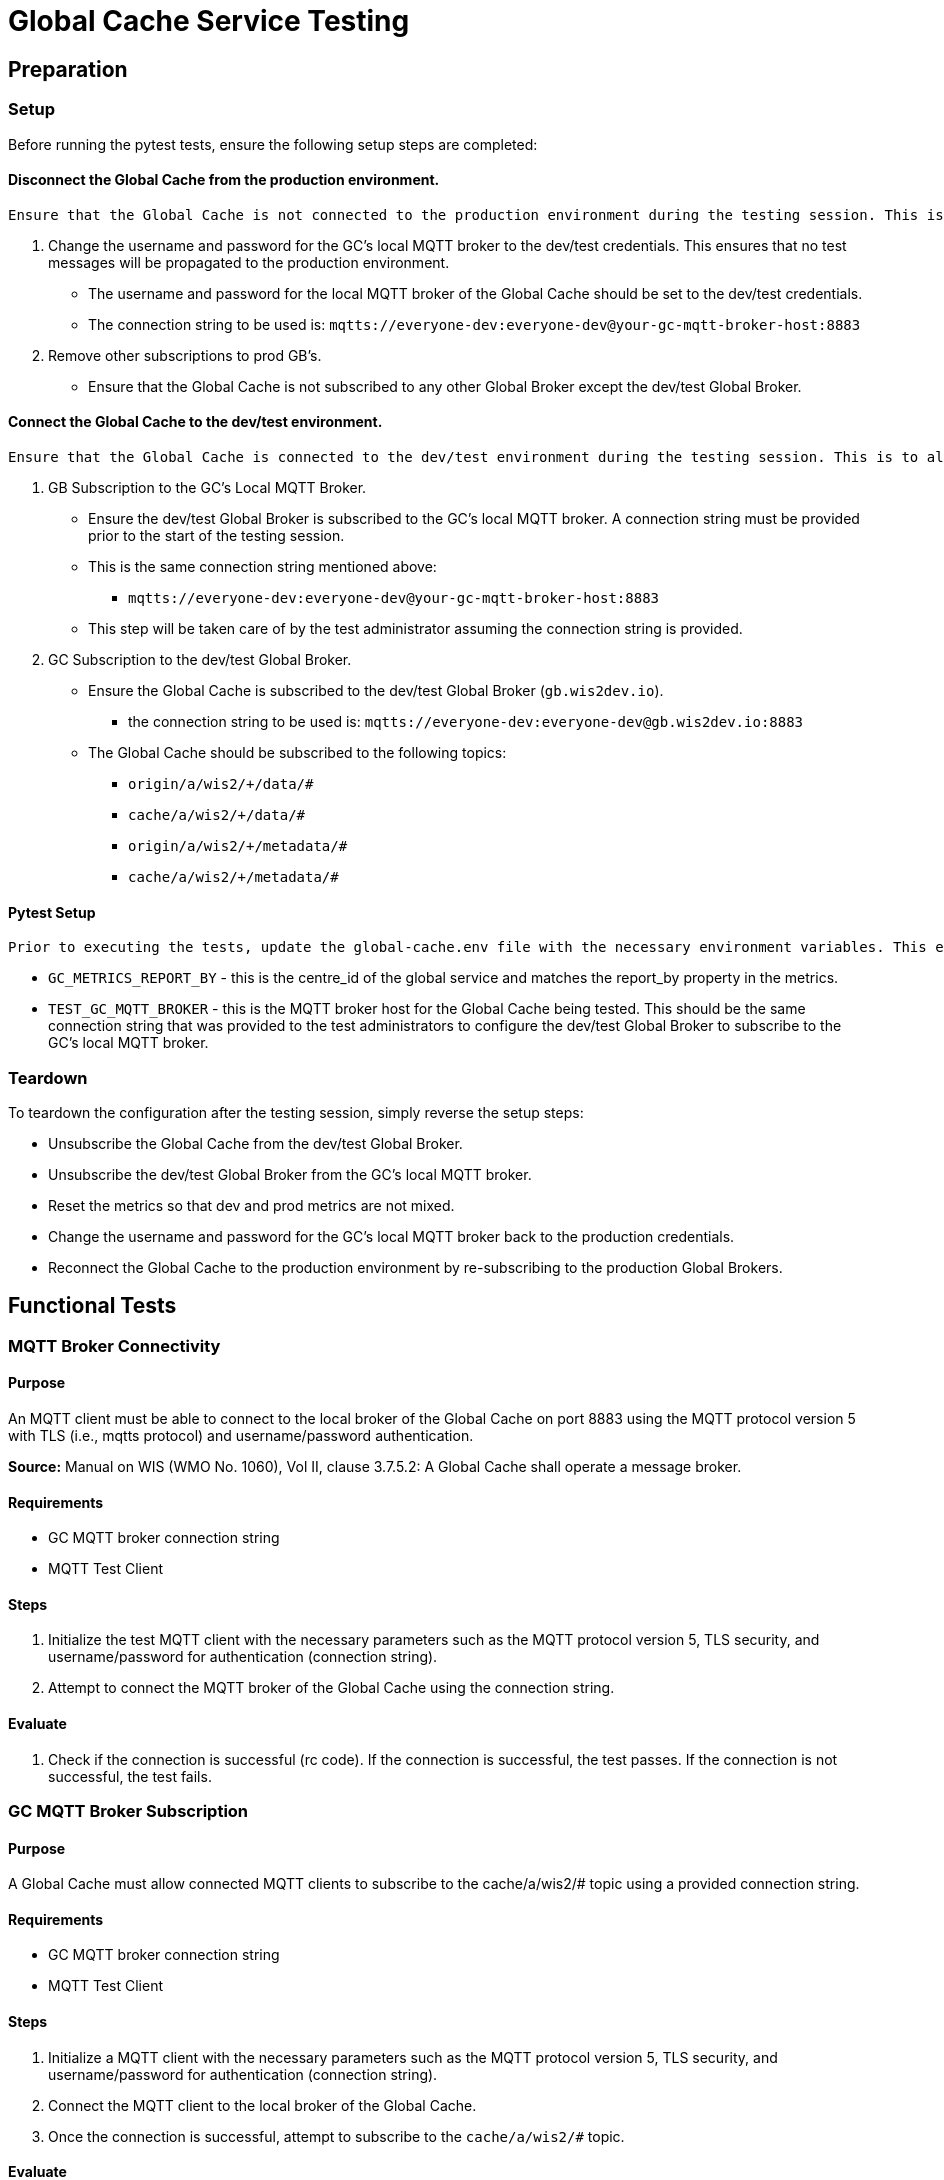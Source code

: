 [[global-cache-testing]]

= Global Cache Service Testing

[[global-cache-setup-teardown]]

== Preparation

=== Setup

Before running the pytest tests, ensure the following setup steps are completed:

==== Disconnect the Global Cache from the production environment.
     Ensure that the Global Cache is not connected to the production environment during the testing session. This is to prevent any test messages from being propagated to the production environment.

. Change the username and password for the GC's local MQTT broker to the dev/test credentials. This ensures that no test messages will be propagated to the production environment.
    * The username and password for the local MQTT broker of the Global Cache should be set to the dev/test credentials.
    * The connection string to be used is: `mqtts://everyone-dev:everyone-dev@your-gc-mqtt-broker-host:8883`
. Remove other subscriptions to prod GB's.
    - Ensure that the Global Cache is not subscribed to any other Global Broker except the dev/test Global Broker.

==== Connect the Global Cache to the dev/test environment.
    Ensure that the Global Cache is connected to the dev/test environment during the testing session. This is to allow the test messages to be propagated to the Global Cache for testing.

. GB Subscription to the GC's Local MQTT Broker.
    - Ensure the dev/test Global Broker is subscribed to the GC's local MQTT broker. A connection string must be provided prior to the start of the testing session.
    - This is the same connection string mentioned above:
        * `mqtts://everyone-dev:everyone-dev@your-gc-mqtt-broker-host:8883`
    - This step will be taken care of by the test administrator assuming the connection string is provided.

. GC Subscription to the dev/test Global Broker.
    * Ensure the Global Cache is subscribed to the dev/test Global Broker (`gb.wis2dev.io`).
        -  the connection string to be used is: `mqtts://everyone-dev:everyone-dev@gb.wis2dev.io:8883`
    * The Global Cache should be subscribed to the following topics:
        - `origin/a/wis2/+/data/#`
        - `cache/a/wis2/+/data/#`
        - `origin/a/wis2/+/metadata/#`
        - `cache/a/wis2/+/metadata/#`

==== Pytest Setup
    Prior to executing the tests, update the global-cache.env file with the necessary environment variables. This env file is nested in the tests/global_cache directory and the values of the following variable must be updated:

- ``GC_METRICS_REPORT_BY`` - this is the centre_id of the global service and matches the report_by property in the metrics.
- ``TEST_GC_MQTT_BROKER`` - this is the MQTT broker host for the Global Cache being tested. This should be the same connection string that was provided to the test administrators to configure the dev/test Global Broker to subscribe to the GC's local MQTT broker.

=== Teardown

To teardown the configuration after the testing session, simply reverse the setup steps:

- Unsubscribe the Global Cache from the dev/test Global Broker.
- Unsubscribe the dev/test Global Broker from the GC's local MQTT broker.
- Reset the metrics so that dev and prod metrics are not mixed.
- Change the username and password for the GC's local MQTT broker back to the production credentials.
- Reconnect the Global Cache to the production environment by re-subscribing to the production Global Brokers.


[[global-cache-tests]]

== Functional Tests

=== MQTT Broker Connectivity

==== Purpose
An MQTT client must be able to connect to the local broker of the Global Cache on port 8883 using the MQTT protocol version 5 with TLS (i.e., mqtts protocol) and username/password authentication.

*Source:* Manual on WIS (WMO No. 1060), Vol II, clause 3.7.5.2: A Global Cache shall operate a message broker.

==== Requirements
* GC MQTT broker connection string
* MQTT Test Client

==== Steps

. Initialize the test MQTT client with the necessary parameters such as the MQTT protocol version 5, TLS security, and username/password for authentication (connection string).
. Attempt to connect the MQTT broker of the Global Cache using the connection string.

==== Evaluate

. Check if the connection is successful (rc code). If the connection is successful, the test passes. If the connection is not successful, the test fails.

=== GC MQTT Broker Subscription

==== Purpose
A Global Cache must allow connected MQTT clients to subscribe to the ++cache/a/wis2/#++ topic using a provided connection string.

==== Requirements
* GC MQTT broker connection string
* MQTT Test Client

==== Steps

. Initialize a MQTT client with the necessary parameters such as the MQTT protocol version 5, TLS security, and username/password for authentication (connection string).
. Connect the MQTT client to the local broker of the Global Cache.
. Once the connection is successful, attempt to subscribe to the `cache/a/wis2/#` topic.

==== Evaluate

. Check if the subscription is successful. If the subscription is successful based on the returned rc code (SUBACK), the test passes. If the subscription is not successful, the test fails.
. Close the connection to the broker after the test.


=== WIS2 Notification Message (WNM) Processing

==== Purpose
Test that the GC functions as expected under normal conditions. The Global Cache should process a valid incoming WNM, download the data at the provided canonical link, and publish a new WNM on the proper ++cache/++ topic using the proper message structure, and update the necessary GC metrics.

This test also evaluates the client data download requirement: An HTTP client (i.e., a Web browser) must be able to connect to the HTTP server of the Global Cache on port 443 using HTTP 1.1 with TLS but without any authentication and be able to resolve the URL provided in a data download link (a link object's `href` property where `rel=canonical`) from a notification message published by the Global Cache within the previous 24 hours; i.e., download a cached data item.

*Source:* Manual on WIS (WMO No. 1060), Vol II, clause 3.7.5.5: A Global Cache shall provide highly available access to copies of discovery metadata records and core data it stores; clause 3.7.5.6: A Global Cache shall retain a copy of the discovery metadata records and core data it stores for a duration compatible with the real-time or near-real-time schedule of the data and not less than 24 hours; clause 4.5.2: A Global Cache shall download core data and discovery metadata from [WIS2 Nodes] and other Global [Services] to provide for reliable, low-latency access to those resources via WIS; clause 4.5.6: Data and discovery metadata available for download from a Global Cache shall be accessible via a URL using at least one of the protocols specified [...].

*Source:* Manual on WIS (WMO No. 1060), Vol II, clause 3.7.5.4: Based on the notifications it receives, a Global Cache shall download and store a copy of discovery metadata records and core data from [WIS2 Nodes] and other Global [Services]; clause 3.7.5.7: A Global Cache shall publish notifications via its Message Broker about copies of the discovery metadata records and core data it makes available. A Global Cache shall use a standardized topic structure when publishing notifications; clause 4.5.2: A Global Cache shall download core data and discovery metadata from [WIS2 Nodes] and other Global [Services] to provide for reliable, low-latency access to those resources via WIS; clause 4.5.4: Based on received notifications, a Global Cache shall download core data from [WIS2 Nodes] or other Global [Services] and store them for a minimum duration of 24 hours; clause 4.5.5: Based on its received notifications, a Global Cache shall download discovery metadata records from [WIS2 Nodes] or other Global [Services] and store them for a minimum duration of 24 hours; clause 4.5.7: A Global Cache shall publish notifications to a Message Broker indicating  the availability of data and discovery metadata resources from the Global Cache and shall use the format and protocol specified [...].

*Source:* Guide to WIS (WMO No. 1061), Vol II, clause 2.7.4.1. [Global Cache] Technical considerations https://wmo-im.github.io/wis2-guide/guide/wis2-guide-DRAFT.html#_technical_considerations_2; clause 2.7.4.2. [Global Cache] Practices and procedures https://wmo-im.github.io/wis2-guide/guide/wis2-guide-DRAFT.html#_practices_and_procedures_2

==== Requirements
* Dev/test GB MQTT broker connection string
    ** MQTT user is able to read and write messages on the `origin/a/wis2/#` and `cache/a/wis2/#` topics.
* Dev/test GC is initiated and connected to the dev/test GB with subscriptions to the following topics:
    ** origin/a/wis2/+/data/#
    ** cache/a/wis2/+/data/#
    ** origin/a/wis2/+/metadata/#
    ** cache/a/wis2/+/metadata/#
* MQTT test client
    ** Client should connect to the dev/test GB MQTT broker using the provided connection string to control the input and monitor the output.
* GC metrics scraper
* Prepared WIS2 Notification Messages and associated data objects:
  ** A known number *https://github.com/wmo-im/wis2-notification-message[valid]* WNM's with:
    *** `properties.cache` set to true
    *** `properties.data_id` + `properties.pubtime` should be unique to each message. Ensuring a different data_id is best here.
  ** Accompanying data objects should be accessible via the canonical link provided in the WNM.
    *** The canonical link should be accessible per the core requirements and the data object hash should match the hash provided in the WNM if integrity properties are provided.

==== Steps

. Configure the MQTT test client to connect to the dev/test GB MQTT broker using the provided connection string.
. Publish a batch of Prepared WIS2 Notification Messages to the dev/test GB on following topics:
    ** Send 1 or more messages to origin/a/wis2/+/data/#
    ** Send 1 or more messages to cache/a/wis2/+/data/#
    ** Send 1 or more messages to origin/a/wis2/+/metadata/#
    ** Send 1 or more messages to cache/a/wis2/+/metadata/#
. The test MQTT client should store the messages received on the `cache/a/wis2/#` topic published by the GC and download the data objects from the canonical link provided in the messages using HTTP 1.1 with TLS.
    ** The original data object and the downloaded>>cached data objects can then be compared to ensure they are identical.

==== Evaluate
* WNM Messages
    ** The total number of cache notification messages published by the GC on the cache/a/wis2/# topic.
    ** All messages should be the same as the source WNM's except for:
        *** The canonical link (a link object's `href` property where `rel=canonical`), this should point to the GC's cached object.
        *** the unique identifier of the message (id)
        *** The topic, always on the `cache` channel. Note the incoming message may be unchanged if it was originally published on the `cache` channel.
* Data Objects
    ** The total number of data objects cached by the GC. This should match the number of cache notification messages published.
    ** The data objects cached by the GC should be identical to the source data objects.
        *** The diff or hashes of the data objects should be identical.
* GC Metrics
    ** `wmo_wis2_gc_download_total` (matches total messages)
    ** `wmo_wis2_gc_dataserver_status_flag` (set to 1 for each)
    ** `wmo_wis2_gc_dataserver_last_download_timestamp_seconds` (set for each and within expected time range)

=== Cache False Directive

==== Purpose

Where a Global Cache receives a notification message with _properties.cache_ set to false, the Global Cache should publish a notification message where the data download link (a link object's `href` property where `rel=canonical`) refers to the source data server.

==== Requirements

* Dev/test GB MQTT broker connection string
    ** MQTT user is able to read and write messages on the `origin/a/wis2/#` and `cache/a/wis2/#` topics.
* Dev/test GC is initiated with subscription to the `cache/a/wis2/#` topic and `origin/a/wis2/#` topic of the dev/test GB.
* MQTT test client
    ** Client should connect to both the dev/test GB MQTT broker using the provided connection string to control the input and monitor the output.
* GC metrics scraper
* Prepared WIS2 Notification Messages and data objects:
  ** A known number *https://github.com/wmo-im/wis2-notification-message[valid]* WNM's with:
    *** `properties.cache` set to #false#
    *** `properties.data_id` + `properties.pubtime` should be unique to each message.
  ** Accompanying data objects are not required for this test.

==== Steps

. Configure the MQTT test client to connect to the dev/test GB MQTT broker using the provided connection string.
. Publish the prepared WIS2 Notification Messages to the dev/test GB the following topics:
    ** Send 1 or more messages to origin/a/wis2/+/data/#
    ** Send 1 or more messages to cache/a/wis2/+/data/#
    ** Send 1 or more messages to origin/a/wis2/+/metadata/#
    ** Send 1 or more messages to cache/a/wis2/+/metadata/#

==== Evaluate
* WNM Messages
    ** The total number of cache notification messages published by the GC on the `cache/a/wis2/#` topic
    ** all messages should be the same as the source WNM's except for:
        *** the unique identifier of the message (id)
        *** the topic (`cache/a/wis2/...`) (note the incoming message may be on the same `cache/#` topic if it is from another GC)
* GC Metrics
  ** `wmo_wis2_gc_download_total` (unchanged)
  ** `wmo_wis2_gc_dataserver_status_flag` (unchanged)
  ** `wmo_wis2_gc_dataserver_last_download_timestamp_seconds` (unchanged)
  ** `wmo_wis2_gc_no_cache_total` (+=1 for each WNM)

=== Source Download Failure

==== Purpose
Where a Global Cache receives a valid WNM, but is unable to download a data item from the location specified in a notification message (i.e., the source data server), the `metric wmo_wis2_gc_dataserver_status_flag` for the source data server should be set to 0 (zero).

==== Requirements
* Dev/test GB MQTT broker connection string
    ** MQTT user is able to read and write messages on the `origin/a/wis2/#` and `cache/a/wis2/#` topics.
* Dev/test GC is initiated with subscription to the `cache/a/wis2/#` topic and `origin/a/wis2/#` topic of the dev/test GB.
* MQTT test client
    ** Client should connect the dev/test GB MQTT broker using the provided connection string to control the input and monitor the output.
* GC metrics scraper
* Prepared WIS2 Notification Messages and data objects
  ** A known number *https://github.com/wmo-im/wis2-notification-message[valid]* WNM's with:
    *** #invalid# data download links (a link object's `href` property where `rel=canonical`)
    *** `properties.data_id` + `properties.pubtime` should be unique to each message.
  ** Accompanying data objects are not required for this test.

==== Steps

. Configure the MQTT test client to connect to the dev/test MQTT broker using the provided connection string.
. Publish the prepared WNM's to the dev/test GB on one or more of the following topics:
    ** origin/a/wis2/+/data/#
    ** cache/a/wis2/+/data/#
    ** origin/a/wis2/+/metadata/#
    ** cache/a/wis2/+/metadata/#

==== Evaluate
* WNM Messages
    ** No messages should be published on the `cache/a/wis2/#` topic as received by the test MQTT client.
* Data Objects
    ** No data objects should be cached by the GC.
* GC Metrics
    ** `wmo_wis2_gc_download_total` (unchanged)
    ** `wmo_wis2_gc_dataserver_status_flag` (set to 0 for each)
    ** `wmo_wis2_gc_dataserver_last_download_timestamp_seconds` (unchanged)
    ** `wmo_wis2_gc_downloaded_errors_total` (+=1 for each WNM)


=== Data Integrity Check Failure

==== Purpose
A Global Cache should validate the integrity of the resources it caches and only accept data which matches the integrity value from the WIS Notification Message. If the WIS Notification Message does not contain an integrity value, a Global Cache should accept the data as valid. In this case a Global Cache _may_ add an integrity value to the message it republishes.

*Source:* Guide to WIS (WMO No. 1061), Vol II, clause 2.7.4.1. [Global Cache] Technical considerations https://wmo-im.github.io/wis2-guide/guide/wis2-guide-DRAFT.html#_technical_considerations_2; clause 2.7.4.2. [Global Cache] Practices and procedures https://wmo-im.github.io/wis2-guide/guide/wis2-guide-DRAFT.html#_practices_and_procedures_2
*Source:* https://github.com/wmo-im/wis2-notification-message/blob/main/standard/recommendations/core/REC_integrity.adoc

==== Requirements
* Dev/test GB MQTT broker connection string
    ** MQTT user is able to read and write messages on the `origin/a/wis2/#` and `cache/a/wis2/#` topics.
* Dev/test GC is initiated with subscription to the `cache/a/wis2/#` topic and `origin/a/wis2/#` topic of the dev/test GB.
* MQTT test client
    ** Client should connect to the dev/test GB MQTT broker using the provided connection string to control the input and monitor the output.
* GC metrics scraper
* Prepared WIS2 Notification Messages and data objects
  ** A known number *https://github.com/wmo-im/wis2-notification-message[valid]* WNM's with:
    *** #invalid# data integrity value (accessed via `properties.integrity.value` and the method specified in `properties.integrity.method`)
    *** `properties.data_id` + `properties.pubtime` should be unique to each message.
  ** Accompanying data objects that are accessible via the canonical link provided in the WNM

==== Steps
. Publish the prepared WNM's to the dev/test GB on one or more of the following topics:
    ** origin/a/wis2/+/data/#
    ** cache/a/wis2/+/data/#
    ** origin/a/wis2/+/metadata/#
    ** cache/a/wis2/+/metadata/#

==== Evaluate
* WNM Messages
    ** No messages should be published on the `cache/a/wis2/#` topic as received by the test MQTT client.
* Data Objects
    ** No data objects should be cached by the GC.
* GC Metrics
    ** `wmo_wis2_gc_download_total` (unchanged)
    ** `wmo_wis2_gc_dataserver_status_flag` (set to 0 for each)
    ** `wmo_wis2_gc_dataserver_last_download_timestamp_seconds` (unchanged)
    ** `wmo_wis2_gc_downloaded_errors_total` (+=1 for each WNM)
    ** `wmo_wis2_gc_integrity_failed_total` (+=1 for each WNM)

=== WIS2 Notification Message Deduplication

==== Purpose

A Global Cache must ensure that only one instance of a notification message with a given unique identifier (id) is successfully processed.

*Source:* Manual on WIS (WMO No. 1060), Vol II, clause 3.7.5.3: A Global Cache shall subscribe to notifications about the availability of discovery metadata records and core data for real-time or near-real-time exchange. Duplicate notifications are discarded.

==== Requirements
* Dev/test GB MQTT broker connection string
    ** MQTT user is able to read and write messages on the `origin/a/wis2/#` and `cache/a/wis2/#` topics.
* Dev/test GC is initiated with subscription to the `cache/a/wis2/#` topic and `origin/a/wis2/#` topic of the dev/test GB.
* MQTT test client
    ** Client should connect to the dev/test GB MQTT broker using the provided connection string to control the input and monitor the output.
* GC metrics scraper
* Prepared WIS2 Notification Messages and data objects
  ** A known number *https://github.com/wmo-im/wis2-notification-message[valid]* WNM's where:
    *** `properties.data_id` + `properties.pubtime` are #NOT# unique to each message, but shared by 2 or more messages.
  ** Accompanying data objects that are accessible via the canonical link provided in the WNM,

==== Steps
. Publish the prepared WNM's to the dev/test GB on one or more of the following topics:
    ** origin/a/wis2/+/data/#
    ** cache/a/wis2/+/data/#
    ** origin/a/wis2/+/metadata/#
    ** cache/a/wis2/+/metadata/#

==== Evaluate
* WNM Messages
    ** Only one message should be published by the GC on the `cache/a/wis2/#` topic per unique identifier which is defined as `properties.data_id` + `properties.pubtime`.
        *** Note that due to the update directive related to 8.2, prepared messages should use unique data_id's to ensure uniqueness.
* Data Objects
    ** Only one data object should be cached per unique identifier which is defined as `properties.data_id` + `properties.pubtime`.
* GC Metrics
    ** `wmo_wis2_gc_download_total` (+=1 for each unique identifier)
    ** `wmo_wis2_gc_dataserver_status_flag` (set to 1 for each unique identifier)
    ** `wmo_wis2_gc_dataserver_last_download_timestamp_seconds` (set to current for each unique identifier)
    ** `wmo_wis2_gc_downloaded_errors_total` (unchanged)
    ** `wmo_wis2_gc_integrity_failed_total` (unchanged)


=== WIS2 Notification Message Deduplication (Alternative 1)

==== Purpose
Where a Global Cache fails to process a notification message relating to a given unique data object (`properties.data_id` + `properties.pubtime`), a Global Cache should successfully process a valid, subsequently received notification message with the same unique data identifier.

*Source:* Manual on WIS (WMO No. 1060), Vol II, clause 3.7.5.3: A Global Cache shall subscribe to notifications about the availability of discovery metadata records and core data for real-time or near-real-time exchange. Duplicate notifications are discarded.

==== Requirements
* Dev/test GB MQTT broker connection string
    ** MQTT user is able to read and write messages on the `origin/a/wis2/#` and `cache/a/wis2/#` topics.
* Dev/test GC is initiated with subscription to the `cache/a/wis2/#` topic and `origin/a/wis2/#` topic of the dev/test GB.
* MQTT test client
    ** Client should connect to the dev/test GB MQTT broker using the provided connection string to control the input and monitor the output.
* GC metrics scraper
* Prepared WIS2 Notification Messages and data objects
  ** A known number *https://github.com/wmo-im/wis2-notification-message[valid]* WNM's where:
    *** `properties.data_id` + `properties.pubtime` are #NOT# unique to each message, but shared by 2 or more messages.
    *** This defines a unique identifier message set.
    *** For each unique identifier message set, the first published message should be invalid, or the data object inaccessible, and the second message/data object should be valid.
  ** Accompanying data objects that are accessible (or not) via the canonical link provided in the WNM.

==== Steps
. Publish the prepared WNM's to the dev/test GB such that the invalid WNM for each unique data identifier is published first. One or more of the following topics can be used:
    ** origin/a/wis2/+/data/#
    ** cache/a/wis2/+/data/#
    ** origin/a/wis2/+/metadata/#
    ** cache/a/wis2/+/metadata/#

==== Evaluate
* WNM Messages
    ** Only one message should be received on the `cache/a/wis2/#` topic per unique identifier which is defined as `properties.data_id` + `properties.pubtime`.
* Data Objects
    ** Only one data object should be cached per unique identifier which is defined as `properties.data_id` + `properties.pubtime`.
* GC Metrics
    ** `wmo_wis2_gc_download_total` (+=1 for each unique identifier)
    ** `wmo_wis2_gc_dataserver_status_flag` (set to 1 for each unique identifier)
    ** `wmo_wis2_gc_dataserver_last_download_timestamp_seconds` (set to current for each unique identifier)
    ** `wmo_wis2_gc_downloaded_errors_total` (+=1 for each unique identifier WNM message set)
    ** `wmo_wis2_gc_integrity_failed_total` (unchanged)

=== WIS2 Notification Message Deduplication (Alternative 2)

==== Purpose

Related to the two previous tests, a GC should not process and cache a data item if it has already processed and cached a data item with the same `properties.data_id` and a `properties.pubtime` that is equal to or less than the `properties.pubtime` of the new data item. This test is an extension of the previous tests and can be conducted in conjunction with them.

==== Requirements
See above.

==== Steps
. Publish the prepared WNM's to the dev/test GB such for each unique identifier message set, the first published message has a pubtime that is #greater than or equal to# the subsequent message/s. One or more of the following topics can be used:
    ** origin/a/wis2/+/data/#
    ** cache/a/wis2/+/data/#
    ** origin/a/wis2/+/metadata/#
    ** cache/a/wis2/+/metadata/#

==== Evaluate
* WNM Messages
    ** For each message set with a shared data_id, each message should be processed by the GC and received on the `cache/a/wis2/#` topic assuming that the `properties.pubtime` as been correctly set (decreasing or equal) for each message sent in chronological order.
* Data Objects
    ** For each message set with a shared data_id, each data object should be cached by the GC and assuming that the `properties.pubtime` as been correctly set (decreasing or equal) for each message sent in chronological order.
* GC Metrics
    ** `wmo_wis2_gc_download_total` (+=1 for each set of messages sharing the same data_id)
    ** `wmo_wis2_gc_dataserver_status_flag` (set to 1)
    ** `wmo_wis2_gc_dataserver_last_download_timestamp_seconds` (set to current)
    ** `wmo_wis2_gc_downloaded_errors_total` (unchanged)
    ** `wmo_wis2_gc_integrity_failed_total` (unchanged)

=== Data Update

==== Purpose
A Global Cache should treat notification messages with the same data item identifier (`properties.data_id`), but different publication times (`properties.pubtime`) as unique data items. Data items with the same `properties.data_id` but a greater/later publication time AND a #update# link (links['rel']='update'), should be processed (see test Notification processing). Data items with the same `properties.data_id` but earlier or identical publication times should be ignored (see deduplication test 8).

*Source:* Guide to WIS (WMO No. 1061), Vol II, clause 2.7.4.2. [Global Cache] Practices and procedures: “Verify if the message points to new or updated data by comparing the pubtime value of the notification message with the list of data_ids”. https://wmo-im.github.io/wis2-guide/guide/wis2-guide-DRAFT.html#_practices_and_procedures_2

==== Requirements
* Dev/test GB MQTT broker connection string
    ** MQTT user is able to read and write messages on the `origin/a/wis2/#` and `cache/a/wis2/#` topics.
* Dev/test GC is initiated with subscription to the `cache/a/wis2/#` topic and `origin/a/wis2/#` topic of the dev/test GB.
* MQTT test client
    ** Client should connect to the dev/test GB MQTT broker using the provided connection string to control the input and monitor the output.
* GC metrics scraper
* Prepared WIS2 Notification Messages and data objects
  ** A known number *https://github.com/wmo-im/wis2-notification-message[valid]* WNM's where:
    *** `properties.data_id` + `properties.pubtime` are unique to each message, but the properties.data_id is shared by 2 or more messages and the pubtimes are different.
    *** Ensure that for a given shared data_id, the message with the latest pubtime has link with `rel=update`.
    *** This defines a unique identifier message set.
  ** Accompanying data objects that are accessible via the canonical link provided in the WNM.

==== Steps
. Publish the prepared WNM's to the dev/test GB such for each unique identifier message set, the first published message has a pubtime that is less than the subsequent message/s and subsequent messages have a valid update link. One or more of the following topics can be used:
    ** origin/a/wis2/+/data/#
    ** cache/a/wis2/+/data/#
    ** origin/a/wis2/+/metadata/#
    ** cache/a/wis2/+/metadata/#

==== Evaluate
* WNM Messages
    ** For each message set with a shared data_id, each message should be processed by the GC and received on the `cache/a/wis2/#` topic assuming that the `properties.pubtime` as been correctly set (increasing) for each message sent in chronological order.
* Data Objects
    ** For each message set with a shared data_id, each data object should be cached by the GC and assuming that the `properties.pubtime` as been correctly set (increasing) for each message sent in chronological order.
* GC Metrics
    ** `wmo_wis2_gc_download_total` (+=1 for each message)
    ** `wmo_wis2_gc_dataserver_status_flag` (set to 1)
    ** `wmo_wis2_gc_dataserver_last_download_timestamp_seconds` (set to current)
    ** `wmo_wis2_gc_downloaded_errors_total` (unchanged)
    ** `wmo_wis2_gc_integrity_failed_total` (unchanged)

== Performance tests

=== WIS2 Notification Processing Rate

==== Purpose
A Global Cache shall be able to successfully process, on average, 2000 unique WNM's per minute with an average message size of 75kb. This test represents the upper end of the current WNM volume. This test is a measured performance test similar to test 3. WNM Processing except that a large batch of messages is used, and the time taken to process the messages is measured. The noted WNM's/minute rate can be used as a performance indicator for the GC being tested.

==== Requirements
* Dev/test GB MQTT broker connection string
    ** MQTT user is able to read and write messages on the `origin/a/wis2/#` and `cache/a/wis2/#` topics.
* Dev/test GC is initiated and connected to the dev/test GB with subscriptions to the following topics:
    ** origin/a/wis2/+/data/#
    ** cache/a/wis2/+/data/#
    ** origin/a/wis2/+/metadata/#
    ** cache/a/wis2/+/metadata/#
* MQTT test client
    ** Client should connect to the dev/test GB MQTT broker using the provided connection string to control the input and monitor the output.
* GC metrics scraper
* Prepared WIS2 Notification Messages and associated data objects:
  ** A known number *https://github.com/wmo-im/wis2-notification-message[valid]* WNM's with:
    *** `properties.cache` set to true
    *** `properties.data_id` + `properties.pubtime` should be unique to each message. The ensure consistency, data_id alone should be used to determine uniqueness.
  ** Accompanying data objects should be accessible via the canonical link provided in the WNM.
    *** The canonical link should be accessible per the core requirements and the data object hash should match the hash provided in the WNM if integrity properties are provided.
    *** Average message size should be 75kb.

==== Steps
. Start the timer, and publish the batch of 2000 prepared WNM's to the dev/test GB on following topics:
    ** origin/a/wis2/+/data/#
    ** cache/a/wis2/+/data/#
    ** origin/a/wis2/+/metadata/#
    ** cache/a/wis2/+/metadata/#
. The test MQTT client should count the messages received on the `cache/a/wis2/#` topic that are published by the GC, but should not download the data objects.
. Stop the timer when the MQTT client has received all expected messages (2000). A timeout can be set to allow the test to run as long as needed within a reasonable window.

==== Evaluate
* WNM Messages
    ** The total number of cache notification messages published by the GC on the cache/a/wis2/# topic should match what was published (2000).
* GC Metrics
    ** `wmo_wis2_gc_download_total` matches total expected messages.

* The time taken to process the messages should not exceed 60 seconds (plus time taken to publish the WNM's) in order to pass the test.
    ** The results can be used as a baseline for the GC's performance.

=== Concurrent client downloads

==== Purpose
A Global Cache should support a minimum of 1000 simultaneous downloads.

*Source:* Manual on WIS (WMO No. 1060), Vol II, clause 3.7.5.5: A Global Cache shall provide highly available access to copies of discovery metadata records and core data it stores; clause 4.5.1: A Global Cache shall operate a highly available storage and download service; clause 4.5.2: A Global Cache shall download core data and discovery metadata from [WIS2 Nodes] and other Global [Services] to provide for reliable, low-latency access to those resources via WIS.
*Source:* Guide to WIS (WMO No. 1061), Vol II, clause 2.7.2.2. Service levels, performance indicators and fair-usage policies: https://wmo-im.github.io/wis2-guide/guide/wis2-guide-DRAFT.html#_procedure_for_registration_of_a_new_global_service

==== Requirements
* Dev/test GB MQTT broker connection string
    ** MQTT user is able to read and write messages on the `origin/a/wis2/#` and `cache/a/wis2/#` topics.
* Dev/test GC is initiated and connected to the dev/test GB with subscriptions to the following topics:
    ** origin/a/wis2/+/data/#
    ** cache/a/wis2/+/data/#
    ** origin/a/wis2/+/metadata/#
    ** cache/a/wis2/+/metadata/#
* MQTT test client
    ** Client should connect to the dev/test GB MQTT broker using the provided connection string to control the input and monitor the output.
* Prepared WIS2 Notification Messages and associated data objects:
  ** A known number (5) *https://github.com/wmo-im/wis2-notification-message[valid]* WNM's with:
    *** `properties.cache` set to true
    *** `properties.data_id` + `properties.pubtime` should be unique to each message. Ensuring a different data_id is best here.
  ** Valid data objects to be cached
    *** A larger than average data object should be generated/used in order to ensure that the clients downloading the data object concurrently do not finish before the test is complete. A 500MB data object is recommended.
* Jmeter, Locust, or similar tool to manage the concurrent downloads.

==== Steps
. Publish the prepared WNM's one at a time to the dev/test GB on one of the following topics:
    ** origin/a/wis2/+/data/#
    ** cache/a/wis2/+/data/#
    ** origin/a/wis2/+/metadata/#
    ** cache/a/wis2/+/metadata/#

For each WNM:
. Once the _cache_ notification message is received by the test MQTT client (from the dev/test GC), the test client should start 1000 concurrent downloads of the data object/s from the canonical link provided in the _cache_ WNM.
. The test client should record the number of successful downloads and the time taken to complete each download.

==== Evaluate
The test is considered successful if the following conditions are met:

* The total number of successful downloads is 1000.
* While the download time can be used to establish a baseline, it is highly dependent on the network and server conditions of the test environment and should not be used as a pass/fail criteria.


=== Implicit tests
 These are tests that are to be verified by the individual implementations as they represent critical requirements but would be difficult to test in a generic way.

==== Valid TLS/SSL certificate
* A Global Cache must have a valid TLS/SSL certificate to ensure secure communication with other WIS2 components.

==== Available Storage Space
* A Global Cache shall be able to store at least 100GB of Core data items.

*Source:* Guide to WIS (WMO No. 1061), Vol II, clause 2.7.2.2. Service levels, performance indicators and fair-usage policies: “A Global Cache should support a minimum of 100 GB of data in the cache” https://wmo-im.github.io/wis2-guide/guide/wis2-guide-DRAFT.html#_procedure_for_registration_of_a_new_global_service

